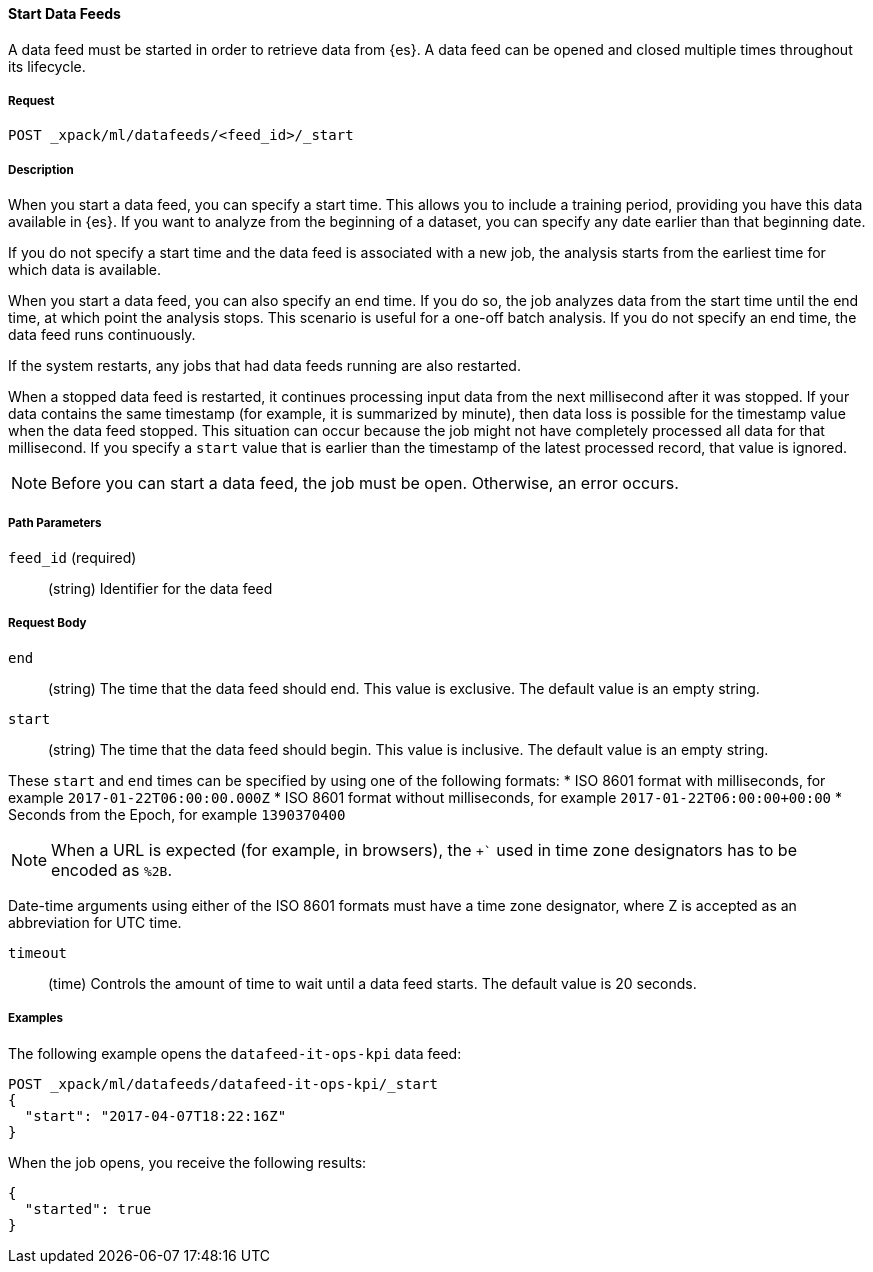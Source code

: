 [[ml-start-datafeed]]
==== Start Data Feeds

A data feed must be started in order to retrieve data from {es}.
A data feed can be opened and closed multiple times throughout its lifecycle.

===== Request

`POST _xpack/ml/datafeeds/<feed_id>/_start`

===== Description

When you start a data feed, you can specify a start time.  This allows you to
include a training period, providing you have this data available in {es}.
If you want to analyze from the beginning of a dataset, you can specify any date
earlier than that beginning date.

If you do not specify a start time and the data feed is associated with a new
job, the analysis starts from the earliest time for which data is available.

When you start a data feed, you can also specify an end time. If you do so, the
job analyzes data from the start time until the end time, at which point the
analysis stops.  This scenario is useful for a one-off batch analysis.  If you
do not specify an end time, the data feed runs continuously.

If the system restarts, any jobs that had data feeds running are also restarted.

When a stopped data feed is restarted, it continues processing input data from
the next millisecond after it was stopped. If your data contains the same
timestamp (for example, it is summarized by minute), then data loss is possible
for the timestamp value when the data feed stopped.  This situation can occur
because the job might not have completely processed all data for that millisecond.
If you specify a `start` value that is earlier than the timestamp of the latest
processed record, that value is ignored.

NOTE: Before you can start a data feed, the job must be open. Otherwise, an error
occurs.

===== Path Parameters

`feed_id` (required)::
(+string+) Identifier for the data feed

===== Request Body

`end`::
  (+string+) The time that the data feed should end. This value is exclusive.
  The default value is an empty string.

`start`::
  (+string+) The time that the data feed should begin. This value is inclusive.
  The default value is an empty string.

These `start` and `end` times can be specified by using one of the
following formats:
* ISO 8601 format with milliseconds, for example `2017-01-22T06:00:00.000Z`
* ISO 8601 format without milliseconds, for example `2017-01-22T06:00:00+00:00`
* Seconds from the Epoch, for example `1390370400`

NOTE: When a URL is expected (for example, in browsers), the `+`` used in time
zone designators has to be encoded as `%2B`.

Date-time arguments using either of the ISO 8601 formats must have a time zone
designator, where Z is accepted as an abbreviation for UTC time.

`timeout`::
  (+time+) Controls the amount of time to wait until a data feed starts.
  The default value is 20 seconds.

////
===== Responses

200
(EmptyResponse) The cluster has been successfully deleted
404
(BasicFailedReply) The cluster specified by {cluster_id} cannot be found (code: clusters.cluster_not_found)
412
(BasicFailedReply) The Elasticsearch cluster has not been shutdown yet (code: clusters.cluster_plan_state_error)
////
===== Examples

The following example opens the `datafeed-it-ops-kpi` data feed:

[source,js]
--------------------------------------------------
POST _xpack/ml/datafeeds/datafeed-it-ops-kpi/_start
{
  "start": "2017-04-07T18:22:16Z"
}
--------------------------------------------------
// CONSOLE
// TEST[skip:todo]

When the job opens, you receive the following results:
----
{
  "started": true
}
----
